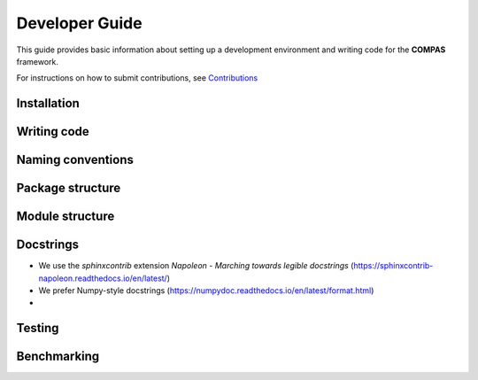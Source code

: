 ********************************************************************************
Developer Guide
********************************************************************************

This guide provides basic information about setting up a development environment
and writing code for the **COMPAS** framework. 

For instructions on how to submit contributions, see `Contributions <https://compas-dev.github.io/main/contributions.html>`_ 


Installation
============


Writing code
============


Naming conventions
==================


Package structure
=================


Module structure
================


Docstrings
==========

* We use the `sphinxcontrib` extension *Napoleon - Marching towards legible docstrings* (https://sphinxcontrib-napoleon.readthedocs.io/en/latest/)
* We prefer Numpy-style docstrings (https://numpydoc.readthedocs.io/en/latest/format.html)
* 


Testing
=======


Benchmarking
============


